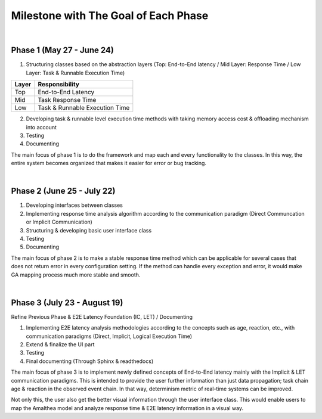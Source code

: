 **Milestone with The Goal of Each Phase**
=========================================

|

**Phase 1 (May 27 - June 24)**
------------------------------

1. Structuring classes based on the abstraction layers (Top: End-to-End latency / Mid Layer: Response Time / Low Layer: Task & Runnable Execution Time) 

=====   ==============================
Layer   Responsibility
=====   ==============================
Top		End-to-End Latency
Mid		Task Response Time
Low		Task & Runnable Execution Time
=====   ==============================

2. Developing task & runnable level execution time methods with taking memory access cost & offloading mechanism into account

3. Testing

4. Documenting

The main focus of phase 1 is to do the framework and map each and every functionality to the classes. 
In this way, the entire system becomes organized that makes it easier for error or bug tracking.

|

**Phase 2 (June 25 - July 22)**
-------------------------------

1. Developing interfaces between classes

2. Implementing response time analysis algorithm according to the communication paradigm (Direct Communcation or Implicit Communication)

3. Structuring & developing basic user interface class

4. Testing

5. Documenting

The main focus of phase 2 is to make a stable response time method which can be applicable for several cases that does not return error in every configuration setting.
If the method can handle every exception and error, it would make GA mapping process much more stable and smooth.

|

**Phase 3 (July 23 - August 19)**
---------------------------------

Refine Previous Phase & E2E Latency Foundation (IC, LET) / Documenting

1. Implementing E2E latency analysis methodologies according to the concepts such as age, reaction, etc., with communication paradigms (Direct, Implicit, Logical Execution Time)

2. Extend & finalize the UI part

3. Testing

4. Final documenting (Through Sphinx & readthedocs)

The main focus of phase 3 is to implement newly defined concepts of End-to-End latency mainly with the Implicit & LET communication paradigms.
This is intended to provide the user further information than just data propagation; task chain age & reaction in the observed event chain.
In that way, determinism metric of real-time systems can be improved.

Not only this, the user also get the better visual information through the user interface class.
This would enable users to map the Amalthea model and analyze response time & E2E latency information in a visual way.
